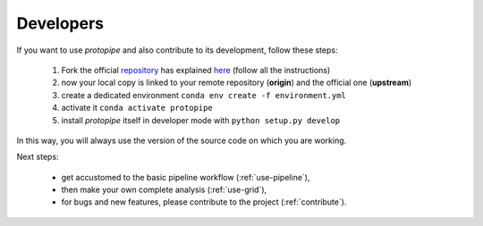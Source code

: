 .. _install-developer:

Developers
==========

If you want to use *protopipe* and also contribute to its development, follow these steps:

  1. Fork the official `repository <https://github.com/cta-observatory/protopipe>`_ has explained `here <https://help.github.com/en/articles/fork-a-repo>`__ (follow all the instructions)
  2. now your local copy is linked to your remote repository (**origin**) and the official one (**upstream**)
  3. create a dedicated environment ``conda env create -f environment.yml``
  4. activate it ``conda activate protopipe``
  5. install *protopipe* itself in developer mode with ``python setup.py develop``

In this way, you will always use the version of the source code on which you
are working.

Next steps:

 * get accustomed to the basic pipeline workflow (:ref:`use-pipeline`),
 * then make your own complete analysis (:ref:`use-grid`),
 * for bugs and new features, please contribute to the project (:ref:`contribute`).
